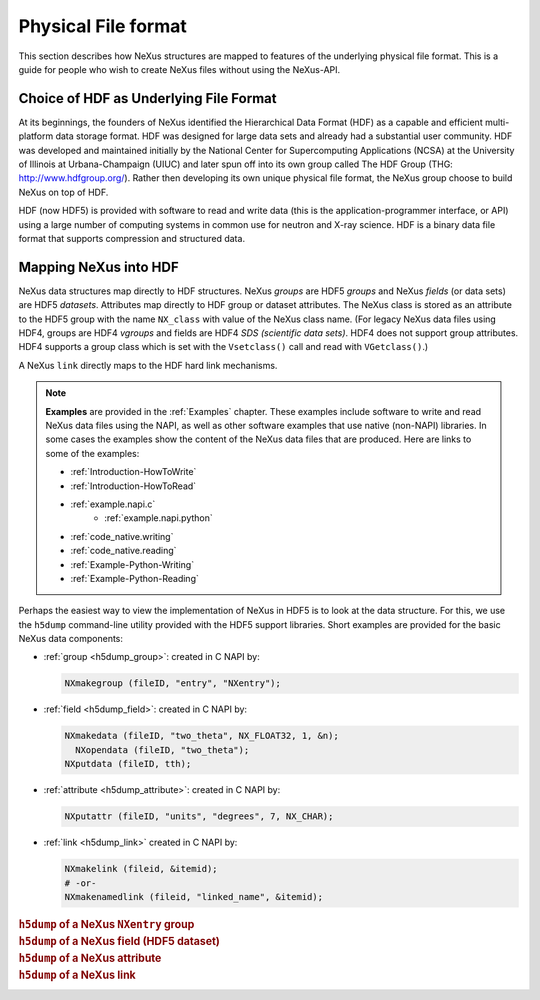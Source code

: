 .. index::
   see: physical file format; file format
   file format
   see: low-level file format; file format
   NAPI; bypassing

.. _Fileformat:

====================
Physical File format
====================

This section describes how NeXus structures are mapped to features of the underlying
physical file format.
This is a guide for people who wish to create NeXus files without
using the NeXus-API.

.. _Fileformat-HDF-Choice:

.. index::
   pair: HDF; file format

Choice of HDF as Underlying File Format
#######################################

At its beginnings, the founders of NeXus identified the
Hierarchical Data Format (HDF) as a capable and efficient multi-platform 
data storage format. HDF was designed for large data sets and already 
had a substantial user community. HDF was developed and maintained
initially by the National Center for Supercomputing Applications (NCSA)
at the University of Illinois at Urbana-Champaign (UIUC) and later spun 
off into its own group called The HDF Group (THG: http://www.hdfgroup.org/). 
Rather then developing its own unique physical file format, the NeXus group 
choose to build NeXus on top of HDF.

HDF (now HDF5) is provided with
software to read and write data (this is the application-programmer interface, or API)
using a large number of computing systems in common use for neutron and
X-ray science. HDF is a binary data file format that supports compression and structured
data.



.. _Fileformat-Mapping-HDF:

Mapping NeXus into HDF
######################

.. index::
   single: field; HDF
   single: group; HDF
   single: attribute; HDF


NeXus data structures map directly to HDF structures.
NeXus *groups* are HDF5 *groups* and
NeXus *fields* (or data sets) are HDF5 *datasets*.
Attributes map directly to HDF group or dataset attributes.
The NeXus class is stored as an attribute to the HDF5 group 
with the name ``NX_class`` with value of the NeXus class name.
(For legacy NeXus data files using HDF4, groups are HDF4 *vgroups*
and fields are HDF4 *SDS (scientific data sets)*.  HDF4 does 
not support group attributes.  HDF4 supports a group class
which is set with the ``Vsetclass()`` call
and read with ``VGetclass()``.)

A NeXus ``link`` directly maps to the HDF hard link mechanisms.

.. note:: **Examples** are provided in the :ref:`Examples` chapter.
          These examples include software to write and read NeXus data files using the NAPI, as
          well as other software examples that use native (non-NAPI) libraries.  In some cases the
          examples show the content of the NeXus data files that are produced.
          Here are links to some of the examples:
          
          - :ref:`Introduction-HowToWrite`
          - :ref:`Introduction-HowToRead`
          - :ref:`example.napi.c`
		  - :ref:`example.napi.python`
          - :ref:`code_native.writing`
          - :ref:`code_native.reading`
          - :ref:`Example-Python-Writing`
          - :ref:`Example-Python-Reading`

Perhaps the easiest way to view the implementation of NeXus in HDF5 is to look
at the data structure.  For this, we use the ``h5dump`` command-line
utility provided with the HDF5 support libraries.  Short examples are provided for the
basic NeXus data components:

- :ref:`group <h5dump_group>`:
  created in C NAPI by:
  
  .. code-block:: c

	  NXmakegroup (fileID, "entry", "NXentry");

- :ref:`field <h5dump_field>`:
  created in C NAPI by:
  
  .. code-block:: c

	  NXmakedata (fileID, "two_theta", NX_FLOAT32, 1, &n);
	    NXopendata (fileID, "two_theta");
	  NXputdata (fileID, tth);

- :ref:`attribute <h5dump_attribute>`:
  created in C NAPI by:
  
  .. code-block:: c

	  NXputattr (fileID, "units", "degrees", 7, NX_CHAR);

- :ref:`link <h5dump_link>`
  created in C NAPI by:
  
  .. code-block:: c

     NXmakelink (fileid, &itemid);
     # -or-
     NXmakenamedlink (fileid, "linked_name", &itemid);

.. compound::

    .. rubric:: ``h5dump`` of a NeXus ``NXentry`` group
    
    .. _h5dump_group:

    .. literalinclude:: examples/h5dump_group.txt
        :tab-width: 4
        :linenos:
        :language: text

.. compound::

    .. rubric:: ``h5dump`` of a NeXus field (HDF5 dataset)
    
    .. _h5dump_field:

    .. literalinclude:: examples/h5dump_field.txt
        :tab-width: 4
        :linenos:
        :language: text

.. compound::

    .. rubric:: ``h5dump`` of a NeXus attribute
    
    .. _h5dump_attribute:

    .. literalinclude:: examples/h5dump_attribute.txt
        :tab-width: 4
        :linenos:
        :language: text

.. compound::

    .. rubric:: ``h5dump`` of a NeXus link
    
    .. _h5dump_link:

    .. literalinclude:: examples/h5dump_link.txt
        :tab-width: 4
        :linenos:
        :language: text


..	XML is no longer a supported backend file format
	.. _Fileformat-Mapping-XML:

	Mapping NeXus into XML
	######################

	.. index::
	   pair: file format; XML
	   file attribute
	   NXroot (base class); attributes

	This takes a bit more work than HDF.
	At the root of NeXus XML file
	is a XML element with the name ``NXroot``.
	Further XML attributes to
	``NXroot`` define the NeXus file level attributes.
	An example NeXus XML data file is provided in the
	:ref:`Introduction` chapter as
	Example :ref:`A very simple NeXus Data file (in XML) <fig.simple-data-file-xml>`.

	NeXus groups are encoded into XML as elements with the
	name of the NeXus class and an XML attribute ``name`` which defines the
	NeXus name of the group. Further group attributes become XML attributes. An example:

	.. compound::

		.. rubric:: NeXus group element in XML

		.. literalinclude:: examples/mapping1.xml.txt
			:tab-width: 4
			:linenos:
			:language: xml

	NeXus data sets are encoded as XML elements with
	the name of the data. An attribute ``NAPItype`` defines the type and
	:index:`dimensions <dimension>`
	of the data. The actual data is
	stored as ``PCDATA`` [#PCDATA]_ in the element. Another example:

	.. [#PCDATA]
		``PCDATA`` is the XML term for
		*parsed character data* (see: http://www.w3schools.com/xml/xml_cdata.asp).

	.. compound::

		.. rubric:: NeXus data elements

		.. literalinclude:: examples/mapping2.xml.txt
			:tab-width: 4
			:linenos:
			:language: xml

	.. index::
	   attribute; XML

	Data are printed in appropriate formats and in C storage order.
	The codes understood for ``NAPItype`` are
	all the NeXus data type names. The 
	:index:`dimensions <dimension>`
	are given in square brackets as a comma
	separated list. No dimensions need to be given if
	the data is just a single value.
	Data attributes are represented as XML attributes.
	If the attribute is not a text string, then the
	attribute is given in the form: *type:value*, for example:
	``tth_indices="NX_POSINT:1"``.


	:index:`NeXus links <link>` are stored in XML as XML elements
	with the :index:`name <NAPIlink>`  ``NAPIlink``
	and a XML attribute ``target`` which stores the path to the linked
	entity in the file.  If the item is linked under
	a different name, then this name is specified as a XML attribute name to
	the element ``NAPIlink``.

	The authors of the NeXus API worked with the author of the miniXML XML library to
	create a reasonably efficient way of handling numeric data with XML. Using the NeXus API handling
	something like 400 detectors versus 2000 time channels in XML is not a problem. But you may
	hit limits with XML as the file format when data becomes to large or you try to process NeXus
	XML files with general XML tools. General XML tools are normally ill prepared to process large
	amounts of numbers.

	.. _Fileformat-SpecialAttributes:

	Special Attributes
	##################

	.. index::
	   see: attribute; internal attribute
	   ! single: internal attribute

	NeXus makes use of some special attributes for its internal purposes.
	These attributes are stored as normal group or data set attributes
	in the respective file format. These are:

	.. index::
	   see: target; link target (internal attribute)
	   ! single: link target (internal attribute)

	**target**
		This attribute is automatically created when items get linked.
		The target attribute contains a text string with
		the path to the source of the item linked.

	.. index::
	   ! single: napimount (internal attribute)
	   see: linking (external); napimount (internal attribute)

	**napimount**
		The ``napimount`` attribute is used to implement
		external linking in NeXus.
		The string is a URL to the file and group in the
		external file to link too. The system is meant to be extended.
		But as of now, the only format supported is:
		
		.. code-block:: text
		
			nxfile://path-to-file#path-infile

		This is a NeXus file in the file system at *path-to-file*
		and the group *path-infile* in that NeXus file.

	.. index::
	   ! single: NAPIlink (internal attribute)
	   see: linking (internal); NAPIlink (internal attribute)

	**NAPIlink**
		NeXus supports linking items in another group under another name.
		This is only supported natively in HDF5.
		For HDF-4 and XML a crutch is needed.
		This crutch is a special class name or attribute
		``NAPIlink`` combined with the
		target attribute. For groups, ``NAPILink``
		is the group class, for data items a special attribute
		with the name ``NAPIlink``.
